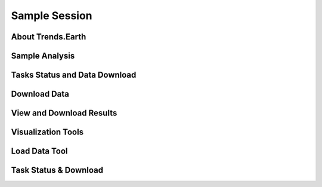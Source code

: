 Sample Session
===================

About Trends.Earth
--------------------------------


Sample Analysis
--------------------------------


Tasks Status and Data Download
--------------------------------


Download Data
--------------------------------


View and Download Results
------------------------------------


Visualization Tools
--------------------------------------

Load Data Tool
------------------------------------


Task Status & Download
--------------------------------------
